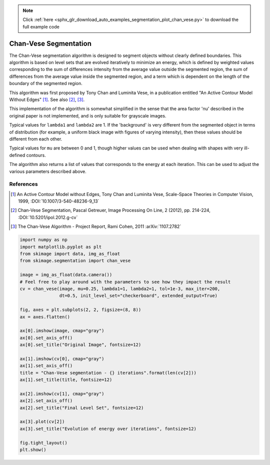 .. note::
    :class: sphx-glr-download-link-note

    Click :ref:`here <sphx_glr_download_auto_examples_segmentation_plot_chan_vese.py>` to download the full example code
.. rst-class:: sphx-glr-example-title

.. _sphx_glr_auto_examples_segmentation_plot_chan_vese.py:


======================
Chan-Vese Segmentation
======================

The Chan-Vese segmentation algorithm is designed to segment objects without
clearly defined boundaries. This algorithm is based on level sets that are
evolved iteratively to minimize an energy, which is defined by
weighted values corresponding to the sum of differences intensity
from the average value outside the segmented region, the sum of
differences from the average value inside the segmented region, and a
term which is dependent on the length of the boundary of the segmented
region.

This algorithm was first proposed by Tony Chan and Luminita Vese, in
a publication entitled "An Active Contour Model Without Edges" [1]_. See also
[2]_, [3]_.

This implementation of the algorithm is somewhat simplified in the
sense that the area factor 'nu' described in the original paper is not
implemented, and is only suitable for grayscale images.

Typical values for ``lambda1`` and ``lambda2`` are 1. If the 'background' is
very different from the segmented object in terms of distribution (for
example, a uniform black image with figures of varying intensity), then
these values should be different from each other.

Typical values for ``mu`` are between 0 and 1, though higher values can be
used when dealing with shapes with very ill-defined contours.

The algorithm also returns a list of values that corresponds to the
energy at each iteration. This can be used to adjust the various
parameters described above.

References
----------
.. [1] An Active Contour Model without Edges, Tony Chan and
       Luminita Vese, Scale-Space Theories in Computer Vision, 1999,
       :DOI:`10.1007/3-540-48236-9_13`
.. [2] Chan-Vese Segmentation, Pascal Getreuer, Image Processing On
       Line, 2 (2012), pp. 214-224,
       :DOI:`10.5201/ipol.2012.g-cv`
.. [3] The Chan-Vese Algorithm - Project Report, Rami Cohen, 2011
       :arXiv:`1107.2782`


.. image:: /auto_examples/segmentation/images/sphx_glr_plot_chan_vese_001.png
    :class: sphx-glr-single-img





.. code-block:: default

    import numpy as np
    import matplotlib.pyplot as plt
    from skimage import data, img_as_float
    from skimage.segmentation import chan_vese

    image = img_as_float(data.camera())
    # Feel free to play around with the parameters to see how they impact the result
    cv = chan_vese(image, mu=0.25, lambda1=1, lambda2=1, tol=1e-3, max_iter=200,
                   dt=0.5, init_level_set="checkerboard", extended_output=True)

    fig, axes = plt.subplots(2, 2, figsize=(8, 8))
    ax = axes.flatten()

    ax[0].imshow(image, cmap="gray")
    ax[0].set_axis_off()
    ax[0].set_title("Original Image", fontsize=12)

    ax[1].imshow(cv[0], cmap="gray")
    ax[1].set_axis_off()
    title = "Chan-Vese segmentation - {} iterations".format(len(cv[2]))
    ax[1].set_title(title, fontsize=12)

    ax[2].imshow(cv[1], cmap="gray")
    ax[2].set_axis_off()
    ax[2].set_title("Final Level Set", fontsize=12)

    ax[3].plot(cv[2])
    ax[3].set_title("Evolution of energy over iterations", fontsize=12)

    fig.tight_layout()
    plt.show()


.. rst-class:: sphx-glr-timing

   **Total running time of the script:** ( 0 minutes  4.150 seconds)


.. _sphx_glr_download_auto_examples_segmentation_plot_chan_vese.py:


.. only :: html

 .. container:: sphx-glr-footer
    :class: sphx-glr-footer-example



  .. container:: sphx-glr-download

     :download:`Download Python source code: plot_chan_vese.py <plot_chan_vese.py>`



  .. container:: sphx-glr-download

     :download:`Download Jupyter notebook: plot_chan_vese.ipynb <plot_chan_vese.ipynb>`


.. only:: html

 .. rst-class:: sphx-glr-signature

    `Gallery generated by Sphinx-Gallery <https://sphinx-gallery.readthedocs.io>`_
